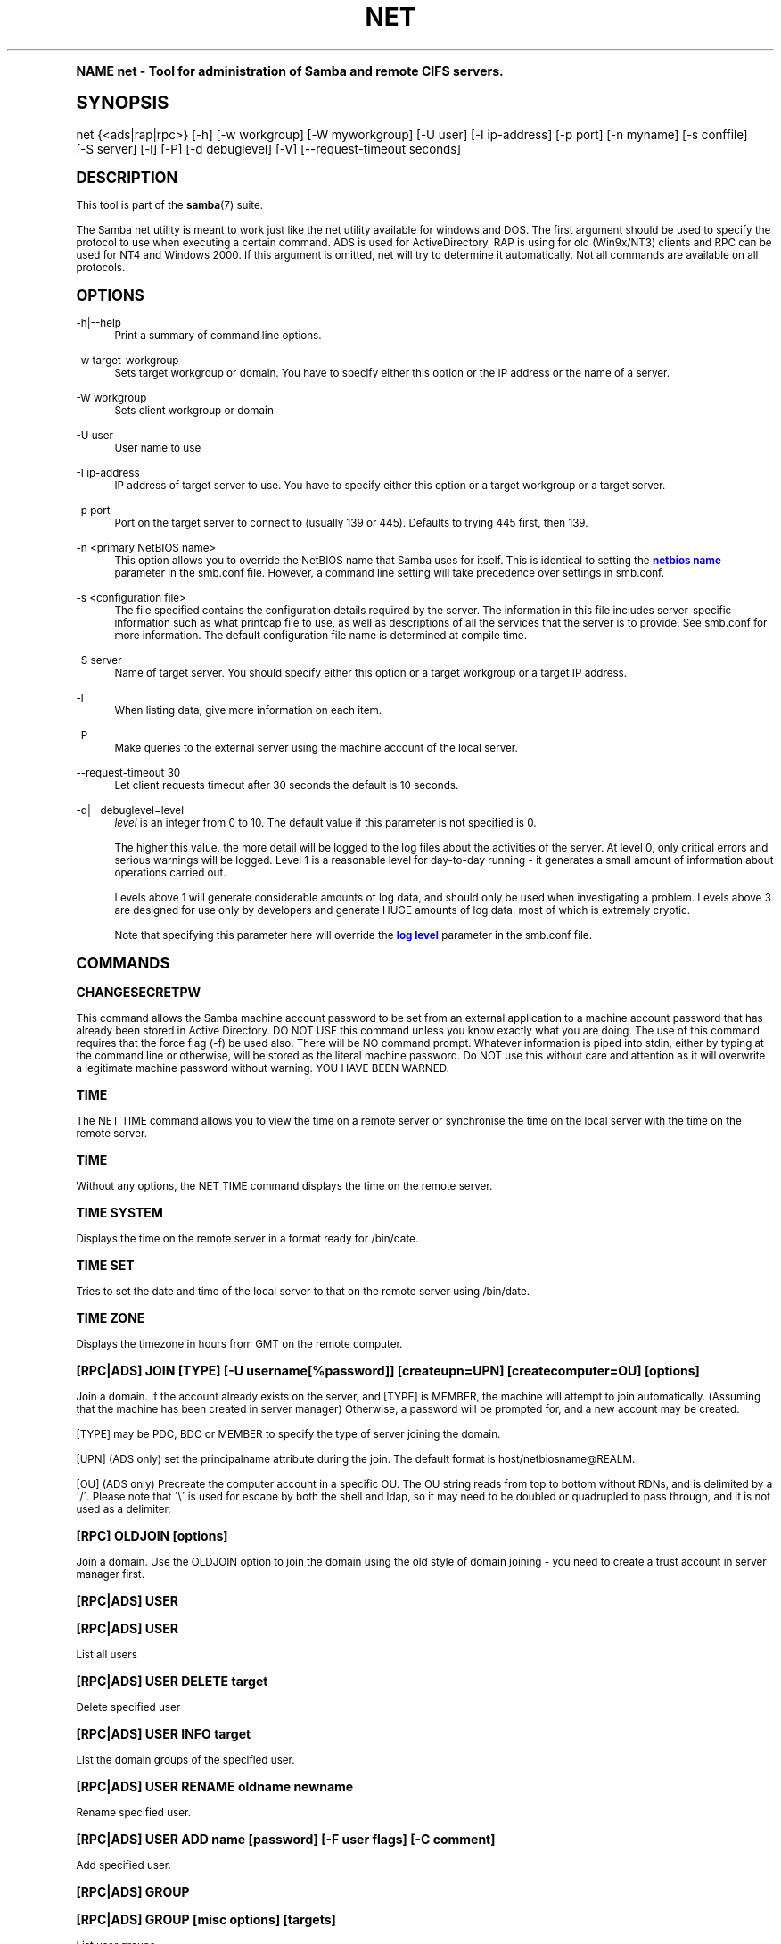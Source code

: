 .\"     Title: net
.\"    Author: [see the "AUTHOR" section]
.\" Generator: DocBook XSL Stylesheets v1.74.0 <http://docbook.sf.net/>
.\"      Date: 06/16/2009
.\"    Manual: System Administration tools
.\"    Source: Samba 3.2
.\"  Language: English
.\"
.TH "NET" "8" "06/16/2009" "Samba 3\&.2" "System Administration tools"
.\" -----------------------------------------------------------------
.\" * (re)Define some macros
.\" -----------------------------------------------------------------
.\" ~~~~~~~~~~~~~~~~~~~~~~~~~~~~~~~~~~~~~~~~~~~~~~~~~~~~~~~~~~~~~~~~~
.\" toupper - uppercase a string (locale-aware)
.\" ~~~~~~~~~~~~~~~~~~~~~~~~~~~~~~~~~~~~~~~~~~~~~~~~~~~~~~~~~~~~~~~~~
.de toupper
.tr aAbBcCdDeEfFgGhHiIjJkKlLmMnNoOpPqQrRsStTuUvVwWxXyYzZ
\\$*
.tr aabbccddeeffgghhiijjkkllmmnnooppqqrrssttuuvvwwxxyyzz
..
.\" ~~~~~~~~~~~~~~~~~~~~~~~~~~~~~~~~~~~~~~~~~~~~~~~~~~~~~~~~~~~~~~~~~
.\" SH-xref - format a cross-reference to an SH section
.\" ~~~~~~~~~~~~~~~~~~~~~~~~~~~~~~~~~~~~~~~~~~~~~~~~~~~~~~~~~~~~~~~~~
.de SH-xref
.ie n \{\
.\}
.toupper \\$*
.el \{\
\\$*
.\}
..
.\" ~~~~~~~~~~~~~~~~~~~~~~~~~~~~~~~~~~~~~~~~~~~~~~~~~~~~~~~~~~~~~~~~~
.\" SH - level-one heading that works better for non-TTY output
.\" ~~~~~~~~~~~~~~~~~~~~~~~~~~~~~~~~~~~~~~~~~~~~~~~~~~~~~~~~~~~~~~~~~
.de1 SH
.\" put an extra blank line of space above the head in non-TTY output
.if t \{\
.sp 1
.\}
.sp \\n[PD]u
.nr an-level 1
.set-an-margin
.nr an-prevailing-indent \\n[IN]
.fi
.in \\n[an-margin]u
.ti 0
.HTML-TAG ".NH \\n[an-level]"
.it 1 an-trap
.nr an-no-space-flag 1
.nr an-break-flag 1
\." make the size of the head bigger
.ps +3
.ft B
.ne (2v + 1u)
.ie n \{\
.\" if n (TTY output), use uppercase
.toupper \\$*
.\}
.el \{\
.nr an-break-flag 0
.\" if not n (not TTY), use normal case (not uppercase)
\\$1
.in \\n[an-margin]u
.ti 0
.\" if not n (not TTY), put a border/line under subheading
.sp -.6
\l'\n(.lu'
.\}
..
.\" ~~~~~~~~~~~~~~~~~~~~~~~~~~~~~~~~~~~~~~~~~~~~~~~~~~~~~~~~~~~~~~~~~
.\" SS - level-two heading that works better for non-TTY output
.\" ~~~~~~~~~~~~~~~~~~~~~~~~~~~~~~~~~~~~~~~~~~~~~~~~~~~~~~~~~~~~~~~~~
.de1 SS
.sp \\n[PD]u
.nr an-level 1
.set-an-margin
.nr an-prevailing-indent \\n[IN]
.fi
.in \\n[IN]u
.ti \\n[SN]u
.it 1 an-trap
.nr an-no-space-flag 1
.nr an-break-flag 1
.ps \\n[PS-SS]u
\." make the size of the head bigger
.ps +2
.ft B
.ne (2v + 1u)
.if \\n[.$] \&\\$*
..
.\" ~~~~~~~~~~~~~~~~~~~~~~~~~~~~~~~~~~~~~~~~~~~~~~~~~~~~~~~~~~~~~~~~~
.\" BB/BE - put background/screen (filled box) around block of text
.\" ~~~~~~~~~~~~~~~~~~~~~~~~~~~~~~~~~~~~~~~~~~~~~~~~~~~~~~~~~~~~~~~~~
.de BB
.if t \{\
.sp -.5
.br
.in +2n
.ll -2n
.gcolor red
.di BX
.\}
..
.de EB
.if t \{\
.if "\\$2"adjust-for-leading-newline" \{\
.sp -1
.\}
.br
.di
.in
.ll
.gcolor
.nr BW \\n(.lu-\\n(.i
.nr BH \\n(dn+.5v
.ne \\n(BHu+.5v
.ie "\\$2"adjust-for-leading-newline" \{\
\M[\\$1]\h'1n'\v'+.5v'\D'P \\n(BWu 0 0 \\n(BHu -\\n(BWu 0 0 -\\n(BHu'\M[]
.\}
.el \{\
\M[\\$1]\h'1n'\v'-.5v'\D'P \\n(BWu 0 0 \\n(BHu -\\n(BWu 0 0 -\\n(BHu'\M[]
.\}
.in 0
.sp -.5v
.nf
.BX
.in
.sp .5v
.fi
.\}
..
.\" ~~~~~~~~~~~~~~~~~~~~~~~~~~~~~~~~~~~~~~~~~~~~~~~~~~~~~~~~~~~~~~~~~
.\" BM/EM - put colored marker in margin next to block of text
.\" ~~~~~~~~~~~~~~~~~~~~~~~~~~~~~~~~~~~~~~~~~~~~~~~~~~~~~~~~~~~~~~~~~
.de BM
.if t \{\
.br
.ll -2n
.gcolor red
.di BX
.\}
..
.de EM
.if t \{\
.br
.di
.ll
.gcolor
.nr BH \\n(dn
.ne \\n(BHu
\M[\\$1]\D'P -.75n 0 0 \\n(BHu -(\\n[.i]u - \\n(INu - .75n) 0 0 -\\n(BHu'\M[]
.in 0
.nf
.BX
.in
.fi
.\}
..
.\" -----------------------------------------------------------------
.\" * set default formatting
.\" -----------------------------------------------------------------
.\" disable hyphenation
.nh
.\" disable justification (adjust text to left margin only)
.ad l
.\" -----------------------------------------------------------------
.\" * MAIN CONTENT STARTS HERE *
.\" -----------------------------------------------------------------
.SH "Name"
net \- Tool for administration of Samba and remote CIFS servers\&.
.SH "Synopsis"
.fam C
.HP \w'\ 'u
\FCnet\F[] {<ads|rap|rpc>} [\-h] [\-w\ workgroup] [\-W\ myworkgroup] [\-U\ user] [\-I\ ip\-address] [\-p\ port] [\-n\ myname] [\-s\ conffile] [\-S\ server] [\-l] [\-P] [\-d\ debuglevel] [\-V] [\-\-request\-timeout\ seconds]
.fam
.SH "DESCRIPTION"
.PP
This tool is part of the
\fBsamba\fR(7)
suite\&.
.PP
The Samba net utility is meant to work just like the net utility available for windows and DOS\&. The first argument should be used to specify the protocol to use when executing a certain command\&. ADS is used for ActiveDirectory, RAP is using for old (Win9x/NT3) clients and RPC can be used for NT4 and Windows 2000\&. If this argument is omitted, net will try to determine it automatically\&. Not all commands are available on all protocols\&.
.SH "OPTIONS"
.PP
\-h|\-\-help
.RS 4
Print a summary of command line options\&.
.RE
.PP
\-w target\-workgroup
.RS 4
Sets target workgroup or domain\&. You have to specify either this option or the IP address or the name of a server\&.
.RE
.PP
\-W workgroup
.RS 4
Sets client workgroup or domain
.RE
.PP
\-U user
.RS 4
User name to use
.RE
.PP
\-I ip\-address
.RS 4
IP address of target server to use\&. You have to specify either this option or a target workgroup or a target server\&.
.RE
.PP
\-p port
.RS 4
Port on the target server to connect to (usually 139 or 445)\&. Defaults to trying 445 first, then 139\&.
.RE
.PP
\-n <primary NetBIOS name>
.RS 4
This option allows you to override the NetBIOS name that Samba uses for itself\&. This is identical to setting the
\m[blue]\fBnetbios name\fR\m[]
parameter in the
\FCsmb\&.conf\F[]
file\&. However, a command line setting will take precedence over settings in
\FCsmb\&.conf\F[]\&.
.RE
.PP
\-s <configuration file>
.RS 4
The file specified contains the configuration details required by the server\&. The information in this file includes server\-specific information such as what printcap file to use, as well as descriptions of all the services that the server is to provide\&. See
\FCsmb\&.conf\F[]
for more information\&. The default configuration file name is determined at compile time\&.
.RE
.PP
\-S server
.RS 4
Name of target server\&. You should specify either this option or a target workgroup or a target IP address\&.
.RE
.PP
\-l
.RS 4
When listing data, give more information on each item\&.
.RE
.PP
\-P
.RS 4
Make queries to the external server using the machine account of the local server\&.
.RE
.PP
\-\-request\-timeout 30
.RS 4
Let client requests timeout after 30 seconds the default is 10 seconds\&.
.RE
.PP
\-d|\-\-debuglevel=level
.RS 4
\fIlevel\fR
is an integer from 0 to 10\&. The default value if this parameter is not specified is 0\&.
.sp
The higher this value, the more detail will be logged to the log files about the activities of the server\&. At level 0, only critical errors and serious warnings will be logged\&. Level 1 is a reasonable level for day\-to\-day running \- it generates a small amount of information about operations carried out\&.
.sp
Levels above 1 will generate considerable amounts of log data, and should only be used when investigating a problem\&. Levels above 3 are designed for use only by developers and generate HUGE amounts of log data, most of which is extremely cryptic\&.
.sp
Note that specifying this parameter here will override the
\m[blue]\fBlog level\fR\m[]
parameter in the
\FCsmb\&.conf\F[]
file\&.
.RE
.SH "COMMANDS"
.SS "CHANGESECRETPW"
.PP
This command allows the Samba machine account password to be set from an external application to a machine account password that has already been stored in Active Directory\&. DO NOT USE this command unless you know exactly what you are doing\&. The use of this command requires that the force flag (\-f) be used also\&. There will be NO command prompt\&. Whatever information is piped into stdin, either by typing at the command line or otherwise, will be stored as the literal machine password\&. Do NOT use this without care and attention as it will overwrite a legitimate machine password without warning\&. YOU HAVE BEEN WARNED\&.
.SS "TIME"
.PP
The
\FCNET TIME\F[]
command allows you to view the time on a remote server or synchronise the time on the local server with the time on the remote server\&.
.SS "TIME"
.PP
Without any options, the
\FCNET TIME\F[]
command displays the time on the remote server\&.
.SS "TIME SYSTEM"
.PP
Displays the time on the remote server in a format ready for
\FC/bin/date\F[]\&.
.SS "TIME SET"
.PP
Tries to set the date and time of the local server to that on the remote server using
\FC/bin/date\F[]\&.
.SS "TIME ZONE"
.PP
Displays the timezone in hours from GMT on the remote computer\&.
.SS "[RPC|ADS] JOIN [TYPE] [\-U username[%password]] [createupn=UPN] [createcomputer=OU] [options]"
.PP
Join a domain\&. If the account already exists on the server, and [TYPE] is MEMBER, the machine will attempt to join automatically\&. (Assuming that the machine has been created in server manager) Otherwise, a password will be prompted for, and a new account may be created\&.
.PP
[TYPE] may be PDC, BDC or MEMBER to specify the type of server joining the domain\&.
.PP
[UPN] (ADS only) set the principalname attribute during the join\&. The default format is host/netbiosname@REALM\&.
.PP
[OU] (ADS only) Precreate the computer account in a specific OU\&. The OU string reads from top to bottom without RDNs, and is delimited by a \'/\'\&. Please note that \'\e\' is used for escape by both the shell and ldap, so it may need to be doubled or quadrupled to pass through, and it is not used as a delimiter\&.
.SS "[RPC] OLDJOIN [options]"
.PP
Join a domain\&. Use the OLDJOIN option to join the domain using the old style of domain joining \- you need to create a trust account in server manager first\&.
.SS "[RPC|ADS] USER"
.SS "[RPC|ADS] USER"
.PP
List all users
.SS "[RPC|ADS] USER DELETE target"
.PP
Delete specified user
.SS "[RPC|ADS] USER INFO target"
.PP
List the domain groups of the specified user\&.
.SS "[RPC|ADS] USER RENAME oldname newname"
.PP
Rename specified user\&.
.SS "[RPC|ADS] USER ADD name [password] [-F user flags] [-C comment]"
.PP
Add specified user\&.
.SS "[RPC|ADS] GROUP"
.SS "[RPC|ADS] GROUP [misc options] [targets]"
.PP
List user groups\&.
.SS "[RPC|ADS] GROUP DELETE name [misc. options]"
.PP
Delete specified group\&.
.SS "[RPC|ADS] GROUP ADD name [-C comment]"
.PP
Create specified group\&.
.SS "[RAP|RPC] SHARE"
.SS "[RAP|RPC] SHARE [misc. options] [targets]"
.PP
Enumerates all exported resources (network shares) on target server\&.
.SS "[RAP|RPC] SHARE ADD name=serverpath [-C comment] [-M maxusers] [targets]"
.PP
Adds a share from a server (makes the export active)\&. Maxusers specifies the number of users that can be connected to the share simultaneously\&.
.SS "SHARE DELETE sharename"
.PP
Delete specified share\&.
.SS "[RPC|RAP] FILE"
.SS "[RPC|RAP] FILE"
.PP
List all open files on remote server\&.
.SS "[RPC|RAP] FILE CLOSE fileid"
.PP
Close file with specified
\fIfileid\fR
on remote server\&.
.SS "[RPC|RAP] FILE INFO fileid"
.PP
Print information on specified
\fIfileid\fR\&. Currently listed are: file\-id, username, locks, path, permissions\&.
.SS "[RAP|RPC] FILE USER user"
.PP
List files opened by specified
\fIuser\fR\&. Please note that
\FCnet rap file user\F[]
does not work against Samba servers\&.
.SS "SESSION"
.SS "RAP SESSION"
.PP
Without any other options, SESSION enumerates all active SMB/CIFS sessions on the target server\&.
.SS "RAP SESSION DELETE|CLOSE CLIENT_NAME"
.PP
Close the specified sessions\&.
.SS "RAP SESSION INFO CLIENT_NAME"
.PP
Give a list with all the open files in specified session\&.
.SS "RAP SERVER \fIDOMAIN\fR"
.PP
List all servers in specified domain or workgroup\&. Defaults to local domain\&.
.SS "RAP DOMAIN"
.PP
Lists all domains and workgroups visible on the current network\&.
.SS "RAP PRINTQ"
.SS "RAP PRINTQ INFO QUEUE_NAME"
.PP
Lists the specified print queue and print jobs on the server\&. If the
\fIQUEUE_NAME\fR
is omitted, all queues are listed\&.
.SS "RAP PRINTQ DELETE JOBID"
.PP
Delete job with specified id\&.
.SS "RAP VALIDATE \fIuser\fR [\fIpassword\fR]"
.PP
Validate whether the specified user can log in to the remote server\&. If the password is not specified on the commandline, it will be prompted\&.
.if n \{\
.sp
.\}
.RS 4
.BM yellow
.it 1 an-trap
.nr an-no-space-flag 1
.nr an-break-flag 1
.br
.ps +1
\fBNote\fR
.ps -1
.br
.PP
Currently NOT implemented\&.
.sp .5v
.EM yellow
.RE
.SS "RAP GROUPMEMBER"
.SS "RAP GROUPMEMBER LIST GROUP"
.PP
List all members of the specified group\&.
.SS "RAP GROUPMEMBER DELETE GROUP USER"
.PP
Delete member from group\&.
.SS "RAP GROUPMEMBER ADD GROUP USER"
.PP
Add member to group\&.
.SS "RAP ADMIN \fIcommand\fR"
.PP
Execute the specified
\fIcommand\fR
on the remote server\&. Only works with OS/2 servers\&.
.if n \{\
.sp
.\}
.RS 4
.BM yellow
.it 1 an-trap
.nr an-no-space-flag 1
.nr an-break-flag 1
.br
.ps +1
\fBNote\fR
.ps -1
.br
.PP
Currently NOT implemented\&.
.sp .5v
.EM yellow
.RE
.SS "RAP SERVICE"
.SS "RAP SERVICE START NAME [arguments...]"
.PP
Start the specified service on the remote server\&. Not implemented yet\&.
.if n \{\
.sp
.\}
.RS 4
.BM yellow
.it 1 an-trap
.nr an-no-space-flag 1
.nr an-break-flag 1
.br
.ps +1
\fBNote\fR
.ps -1
.br
.PP
Currently NOT implemented\&.
.sp .5v
.EM yellow
.RE
.SS "RAP SERVICE STOP"
.PP
Stop the specified service on the remote server\&.
.if n \{\
.sp
.\}
.RS 4
.BM yellow
.it 1 an-trap
.nr an-no-space-flag 1
.nr an-break-flag 1
.br
.ps +1
\fBNote\fR
.ps -1
.br
.PP
Currently NOT implemented\&.
.sp .5v
.EM yellow
.RE
.SS "RAP PASSWORD \fIUSER\fR \fIOLDPASS\fR \fINEWPASS\fR"
.PP
Change password of
\fIUSER\fR
from
\fIOLDPASS\fR
to
\fINEWPASS\fR\&.
.SS "LOOKUP"
.SS "LOOKUP HOST HOSTNAME [TYPE]"
.PP
Lookup the IP address of the given host with the specified type (netbios suffix)\&. The type defaults to 0x20 (workstation)\&.
.SS "LOOKUP LDAP [DOMAIN]"
.PP
Give IP address of LDAP server of specified
\fIDOMAIN\fR\&. Defaults to local domain\&.
.SS "LOOKUP KDC [REALM]"
.PP
Give IP address of KDC for the specified
\fIREALM\fR\&. Defaults to local realm\&.
.SS "LOOKUP DC [DOMAIN]"
.PP
Give IP\'s of Domain Controllers for specified
\fI DOMAIN\fR\&. Defaults to local domain\&.
.SS "LOOKUP MASTER DOMAIN"
.PP
Give IP of master browser for specified
\fIDOMAIN\fR
or workgroup\&. Defaults to local domain\&.
.SS "CACHE"
.PP
Samba uses a general caching interface called \'gencache\'\&. It can be controlled using \'NET CACHE\'\&.
.PP
All the timeout parameters support the suffixes:
.RS 4
s \- Seconds
.RE
.RS 4
m \- Minutes
.RE
.RS 4
h \- Hours
.RE
.RS 4
d \- Days
.RE
.RS 4
w \- Weeks
.RE
.SS "CACHE ADD key data time-out"
.PP
Add specified key+data to the cache with the given timeout\&.
.SS "CACHE DEL key"
.PP
Delete key from the cache\&.
.SS "CACHE SET key data time-out"
.PP
Update data of existing cache entry\&.
.SS "CACHE SEARCH PATTERN"
.PP
Search for the specified pattern in the cache data\&.
.SS "CACHE LIST"
.PP
List all current items in the cache\&.
.SS "CACHE FLUSH"
.PP
Remove all the current items from the cache\&.
.SS "GETLOCALSID [DOMAIN]"
.PP
Prints the SID of the specified domain, or if the parameter is omitted, the SID of the local server\&.
.SS "SETLOCALSID S\-1\-5\-21\-x\-y\-z"
.PP
Sets SID for the local server to the specified SID\&.
.SS "GETDOMAINSID"
.PP
Prints the local machine SID and the SID of the current domain\&.
.SS "SETDOMAINSID"
.PP
Sets the SID of the current domain\&.
.SS "GROUPMAP"
.PP
Manage the mappings between Windows group SIDs and UNIX groups\&. Common options include:
.sp
.RS 4
.ie n \{\
\h'-04'\(bu\h'+03'\c
.\}
.el \{\
.sp -1
.IP \(bu 2.3
.\}
unixgroup \- Name of the UNIX group
.RE
.sp
.RS 4
.ie n \{\
\h'-04'\(bu\h'+03'\c
.\}
.el \{\
.sp -1
.IP \(bu 2.3
.\}
ntgroup \- Name of the Windows NT group (must be resolvable to a SID
.RE
.sp
.RS 4
.ie n \{\
\h'-04'\(bu\h'+03'\c
.\}
.el \{\
.sp -1
.IP \(bu 2.3
.\}
rid \- Unsigned 32\-bit integer
.RE
.sp
.RS 4
.ie n \{\
\h'-04'\(bu\h'+03'\c
.\}
.el \{\
.sp -1
.IP \(bu 2.3
.\}
sid \- Full SID in the form of "S\-1\-\&.\&.\&."
.RE
.sp
.RS 4
.ie n \{\
\h'-04'\(bu\h'+03'\c
.\}
.el \{\
.sp -1
.IP \(bu 2.3
.\}
type \- Type of the group; either \'domain\', \'local\', or \'builtin\'
.RE
.sp
.RS 4
.ie n \{\
\h'-04'\(bu\h'+03'\c
.\}
.el \{\
.sp -1
.IP \(bu 2.3
.\}
comment \- Freeform text description of the group
.sp
.RE
.SS "GROUPMAP ADD"
.PP
Add a new group mapping entry:
.sp
.if n \{\
.RS 4
.\}
.fam C
.ps -1
.nf
.if t \{\
.sp -1
.\}
.BB lightgray adjust-for-leading-newline
.sp -1

net groupmap add {rid=int|sid=string} unixgroup=string \e
	[type={domain|local}] [ntgroup=string] [comment=string]
.EB lightgray adjust-for-leading-newline
.if t \{\
.sp 1
.\}
.fi
.fam
.ps +1
.if n \{\
.RE
.\}
.sp

.SS "GROUPMAP DELETE"
.PP
Delete a group mapping entry\&. If more than one group name matches, the first entry found is deleted\&.
.PP
net groupmap delete {ntgroup=string|sid=SID}
.SS "GROUPMAP MODIFY"
.PP
Update en existing group entry\&.
.PP

.sp
.if n \{\
.RS 4
.\}
.fam C
.ps -1
.nf
.if t \{\
.sp -1
.\}
.BB lightgray adjust-for-leading-newline
.sp -1

net groupmap modify {ntgroup=string|sid=SID} [unixgroup=string] \e
       [comment=string] [type={domain|local}]
.EB lightgray adjust-for-leading-newline
.if t \{\
.sp 1
.\}
.fi
.fam
.ps +1
.if n \{\
.RE
.\}
.sp

.SS "GROUPMAP LIST"
.PP
List existing group mapping entries\&.
.PP
net groupmap list [verbose] [ntgroup=string] [sid=SID]
.SS "MAXRID"
.PP
Prints out the highest RID currently in use on the local server (by the active \'passdb backend\')\&.
.SS "RPC INFO"
.PP
Print information about the domain of the remote server, such as domain name, domain sid and number of users and groups\&.
.SS "[RPC|ADS] TESTJOIN"
.PP
Check whether participation in a domain is still valid\&.
.SS "[RPC|ADS] CHANGETRUSTPW"
.PP
Force change of domain trust password\&.
.SS "RPC TRUSTDOM"
.SS "RPC TRUSTDOM ADD DOMAIN"
.PP
Add a interdomain trust account for
\fIDOMAIN\fR\&. This is in fact a Samba account named
\fIDOMAIN$\fR
with the account flag
\fB\'I\'\fR
(interdomain trust account)\&. If the command is used against localhost it has the same effect as
\FCsmbpasswd \-a \-i DOMAIN\F[]\&. Please note that both commands expect a appropriate UNIX account\&.
.SS "RPC TRUSTDOM DEL DOMAIN"
.PP
Remove interdomain trust account for
\fIDOMAIN\fR\&. If it is used against localhost it has the same effect as
\FCsmbpasswd \-x DOMAIN$\F[]\&.
.SS "RPC TRUSTDOM ESTABLISH DOMAIN"
.PP
Establish a trust relationship to a trusting domain\&. Interdomain account must already be created on the remote PDC\&.
.SS "RPC TRUSTDOM REVOKE DOMAIN"
.PP
Abandon relationship to trusted domain
.SS "RPC TRUSTDOM LIST"
.PP
List all current interdomain trust relationships\&.
.SS "RPC RIGHTS"
.PP
This subcommand is used to view and manage Samba\'s rights assignments (also referred to as privileges)\&. There are three options currently available:
\fIlist\fR,
\fIgrant\fR, and
\fIrevoke\fR\&. More details on Samba\'s privilege model and its use can be found in the Samba\-HOWTO\-Collection\&.
.SS "RPC ABORTSHUTDOWN"
.PP
Abort the shutdown of a remote server\&.
.SS "RPC SHUTDOWN [\-t timeout] [\-r] [\-f] [\-C message]"
.PP
Shut down the remote server\&.
.PP
\-r
.RS 4
Reboot after shutdown\&.
.RE
.PP
\-f
.RS 4
Force shutting down all applications\&.
.RE
.PP
\-t timeout
.RS 4
Timeout before system will be shut down\&. An interactive user of the system can use this time to cancel the shutdown\&.
.RE
\'>
.PP
\-C message
.RS 4
Display the specified message on the screen to announce the shutdown\&.
.RE
.SS "RPC SAMDUMP"
.PP
Print out sam database of remote server\&. You need to run this against the PDC, from a Samba machine joined as a BDC\&.
.SS "RPC VAMPIRE"
.PP
Export users, aliases and groups from remote server to local server\&. You need to run this against the PDC, from a Samba machine joined as a BDC\&.
.SS "RPC GETSID"
.PP
Fetch domain SID and store it in the local
\FCsecrets\&.tdb\F[]\&.
.SS "ADS LEAVE"
.PP
Make the remote host leave the domain it is part of\&.
.SS "ADS STATUS"
.PP
Print out status of machine account of the local machine in ADS\&. Prints out quite some debug info\&. Aimed at developers, regular users should use
\FCNET ADS TESTJOIN\F[]\&.
.SS "ADS PRINTER"
.SS "ADS PRINTER INFO [PRINTER] [SERVER]"
.PP
Lookup info for
\fIPRINTER\fR
on
\fISERVER\fR\&. The printer name defaults to "*", the server name defaults to the local host\&.
.SS "ADS PRINTER PUBLISH PRINTER"
.PP
Publish specified printer using ADS\&.
.SS "ADS PRINTER REMOVE PRINTER"
.PP
Remove specified printer from ADS directory\&.
.SS "ADS SEARCH \fIEXPRESSION\fR \fIATTRIBUTES\&.\&.\&.\fR"
.PP
Perform a raw LDAP search on a ADS server and dump the results\&. The expression is a standard LDAP search expression, and the attributes are a list of LDAP fields to show in the results\&.
.PP
Example:
\fBnet ads search \'(objectCategory=group)\' sAMAccountName\fR
.SS "ADS DN \fIDN\fR \fI(attributes)\fR"
.PP
Perform a raw LDAP search on a ADS server and dump the results\&. The DN standard LDAP DN, and the attributes are a list of LDAP fields to show in the result\&.
.PP
Example:
\fBnet ads dn \'CN=administrator,CN=Users,DC=my,DC=domain\' SAMAccountName\fR
.SS "ADS WORKGROUP"
.PP
Print out workgroup name for specified kerberos realm\&.
.SS "SAM CREATEBUILTINGROUP <NAME>"
.PP
(Re)Create a BUILTIN group\&. Only a wellknown set of BUILTIN groups can be created with this command\&. This is the list of currently recognized group names: Administrators, Users, Guests, Power Users, Account Operators, Server Operators, Print Operators, Backup Operators, Replicator, RAS Servers, Pre\-Windows 2000 compatible Access\&. This command requires a running Winbindd with idmap allocation properly configured\&. The group gid will be allocated out of the winbindd range\&.
.SS "SAM CREATELOCALGROUP <NAME>"
.PP
Create a LOCAL group (also known as Alias)\&. This command requires a running Winbindd with idmap allocation properly configured\&. The group gid will be allocated out of the winbindd range\&.
.SS "SAM DELETELOCALGROUP <NAME>"
.PP
Delete an existing LOCAL group (also known as Alias)\&.
.SS "SAM MAPUNIXGROUP <NAME>"
.PP
Map an existing Unix group and make it a Domain Group, the domain group will have the same name\&.
.SS "SAM UNMAPUNIXGROUP <NAME>"
.PP
Remove an existing group mapping entry\&.
.SS "SAM ADDMEM <GROUP> <MEMBER>"
.PP
Add a member to a Local group\&. The group can be specified only by name, the member can be specified by name or SID\&.
.SS "SAM DELMEM <GROUP> <MEMBER>"
.PP
Remove a member from a Local group\&. The group and the member must be specified by name\&.
.SS "SAM LISTMEM <GROUP>"
.PP
List Local group members\&. The group must be specified by name\&.
.SS "SAM LIST <users|groups|localgroups|builtin|workstations> [verbose]"
.PP
List the specified set of accounts by name\&. If verbose is specified, the rid and description is also provided for each account\&.
.SS "SAM SHOW <NAME>"
.PP
Show the full DOMAIN\e\eNAME the SID and the type for the corresponding account\&.
.SS "SAM SET HOMEDIR <NAME> <DIRECTORY>"
.PP
Set the home directory for a user account\&.
.SS "SAM SET PROFILEPATH <NAME> <PATH>"
.PP
Set the profile path for a user account\&.
.SS "SAM SET COMMENT <NAME> <COMMENT>"
.PP
Set the comment for a user or group account\&.
.SS "SAM SET FULLNAME <NAME> <FULL NAME>"
.PP
Set the full name for a user account\&.
.SS "SAM SET LOGONSCRIPT <NAME> <SCRIPT>"
.PP
Set the logon script for a user account\&.
.SS "SAM SET HOMEDRIVE <NAME> <DRIVE>"
.PP
Set the home drive for a user account\&.
.SS "SAM SET WORKSTATIONS <NAME> <WORKSTATIONS>"
.PP
Set the workstations a user account is allowed to log in from\&.
.SS "SAM SET DISABLE <NAME>"
.PP
Set the "disabled" flag for a user account\&.
.SS "SAM SET PWNOTREQ <NAME>"
.PP
Set the "password not required" flag for a user account\&.
.SS "SAM SET AUTOLOCK <NAME>"
.PP
Set the "autolock" flag for a user account\&.
.SS "SAM SET PWNOEXP <NAME>"
.PP
Set the "password do not expire" flag for a user account\&.
.SS "SAM SET PWDMUSTCHANGENOW <NAME> [yes|no]"
.PP
Set or unset the "password must change" flag for a user account\&.
.SS "SAM POLICY LIST"
.PP
List the available account policies\&.
.SS "SAM POLICY SHOW <account policy>"
.PP
Show the account policy value\&.
.SS "SAM POLICY SET <account policy> <value>"
.PP
Set a value for the account policy\&. Valid values can be: "forever", "never", "off", or a number\&.
.SS "SAM PROVISION"
.PP
Only available if ldapsam:editposix is set and winbindd is running\&. Properly populates the ldap tree with the basic accounts (Administrator) and groups (Domain Users, Domain Admins, Domain Guests) on the ldap tree\&.
.SS "IDMAP DUMP <local tdb file name>"
.PP
Dumps the mappings contained in the local tdb file specified\&. This command is useful to dump only the mappings produced by the idmap_tdb backend\&.
.SS "IDMAP RESTORE [input file]"
.PP
Restore the mappings from the specified file or stdin\&.
.SS "IDMAP SECRET <DOMAIN>|ALLOC <secret>"
.PP
Store a secret for the specified domain, used primarily for domains that use idmap_ldap as a backend\&. In this case the secret is used as the password for the user DN used to bind to the ldap server\&.
.SS "USERSHARE"
.PP
Starting with version 3\&.0\&.23, a Samba server now supports the ability for non\-root users to add user defined shares to be exported using the "net usershare" commands\&.
.PP
To set this up, first set up your smb\&.conf by adding to the [global] section: usershare path = /usr/local/samba/lib/usershares Next create the directory /usr/local/samba/lib/usershares, change the owner to root and set the group owner to the UNIX group who should have the ability to create usershares, for example a group called "serverops"\&. Set the permissions on /usr/local/samba/lib/usershares to 01770\&. (Owner and group all access, no access for others, plus the sticky bit, which means that a file in that directory can be renamed or deleted only by the owner of the file)\&. Finally, tell smbd how many usershares you will allow by adding to the [global] section of smb\&.conf a line such as : usershare max shares = 100\&. To allow 100 usershare definitions\&. Now, members of the UNIX group "serverops" can create user defined shares on demand using the commands below\&.
.PP
The usershare commands are:
.RS 4
net usershare add sharename path [comment] [acl] [guest_ok=[y|n]] \- to add or change a user defined share\&.
.RE
.RS 4
net usershare delete sharename \- to delete a user defined share\&.
.RE
.RS 4
net usershare info [\-l|\-\-long] [wildcard sharename] \- to print info about a user defined share\&.
.RE
.RS 4
net usershare list [\-l|\-\-long] [wildcard sharename] \- to list user defined shares\&.
.RE
.SS "USERSHARE ADD sharename path [comment] [acl] [guest_ok=[y|n]]"
.PP
Add or replace a new user defined share, with name "sharename"\&.
.PP
"path" specifies the absolute pathname on the system to be exported\&. Restrictions may be put on this, see the global smb\&.conf parameters: "usershare owner only", "usershare prefix allow list", and "usershare prefix deny list"\&.
.PP
The optional "comment" parameter is the comment that will appear on the share when browsed to by a client\&.
.PP
The optional "acl" field specifies which users have read and write access to the entire share\&. Note that guest connections are not allowed unless the smb\&.conf parameter "usershare allow guests" has been set\&. The definition of a user defined share acl is: "user:permission", where user is a valid username on the system and permission can be "F", "R", or "D"\&. "F" stands for "full permissions", ie\&. read and write permissions\&. "D" stands for "deny" for a user, ie\&. prevent this user from accessing this share\&. "R" stands for "read only", ie\&. only allow read access to this share (no creation of new files or directories or writing to files)\&.
.PP
The default if no "acl" is given is "Everyone:R", which means any authenticated user has read\-only access\&.
.PP
The optional "guest_ok" has the same effect as the parameter of the same name in smb\&.conf, in that it allows guest access to this user defined share\&. This parameter is only allowed if the global parameter "usershare allow guests" has been set to true in the smb\&.conf\&.


There is no separate command to modify an existing user defined share,
just use the "net usershare add [sharename]" command using the same
sharename as the one you wish to modify and specify the new options
you wish\&. The Samba smbd daemon notices user defined share modifications
at connect time so will see the change immediately, there is no need
to restart smbd on adding, deleting or changing a user defined share\&.
.SS "USERSHARE DELETE sharename"
.PP
Deletes the user defined share by name\&. The Samba smbd daemon immediately notices this change, although it will not disconnect any users currently connected to the deleted share\&.
.SS "USERSHARE INFO [-l|--long] [wildcard sharename]"
.PP
Get info on user defined shares owned by the current user matching the given pattern, or all users\&.
.PP
net usershare info on its own dumps out info on the user defined shares that were created by the current user, or restricts them to share names that match the given wildcard pattern (\'*\' matches one or more characters, \'?\' matches only one character)\&. If the \'\-l\' or \'\-\-long\' option is also given, it prints out info on user defined shares created by other users\&.
.PP
The information given about a share looks like: [foobar] path=/home/jeremy comment=testme usershare_acl=Everyone:F guest_ok=n And is a list of the current settings of the user defined share that can be modified by the "net usershare add" command\&.
.SS "USERSHARE LIST [-l|--long] wildcard sharename"
.PP
List all the user defined shares owned by the current user matching the given pattern, or all users\&.
.PP
net usershare list on its own list out the names of the user defined shares that were created by the current user, or restricts the list to share names that match the given wildcard pattern (\'*\' matches one or more characters, \'?\' matches only one character)\&. If the \'\-l\' or \'\-\-long\' option is also given, it includes the names of user defined shares created by other users\&.
.SS "CONF"
.PP
Starting with version 3\&.2\&.0, a Samba server can be configured by data stored in registry\&. This configuration data can be edited with the new "net conf" commands\&.
.PP
The deployment of this configuration data can be activated in two levels from the
\fIsmb\&.conf\fR
file: Share definitions from registry are activated by setting
\fIregistry shares\fR
to
\(lqyes\(rq
in the [global] section and global configuration options are activated by setting
\m[blue]\fBinclude = registry\fR\m[]
in the [global] section for a mixed configuration or by setting
\m[blue]\fBconfig backend = registry\fR\m[]
in the [global] section for a registry\-only configuration\&. See the
\fBsmb.conf\fR(5)
manpage for details\&.
.PP
The conf commands are:
.RS 4
net conf list \- Dump the complete configuration in smb\&.conf like
format\&.
.RE
.RS 4
net conf import \- Import configuration from file in smb\&.conf
format\&.
.RE
.RS 4
net conf listshares \- List the registry shares\&.
.RE
.RS 4
net conf drop \- Delete the complete configuration from
registry\&.
.RE
.RS 4
net conf showshare \- Show the definition of a registry share\&.
.RE
.RS 4
net conf addshare \- Create a new registry share\&.
.RE
.RS 4
net conf delshare \- Delete a registry share\&.
.RE
.RS 4
net conf setparm \- Store a parameter\&.
.RE
.RS 4
net conf getparm \- Retrieve the value of a parameter\&.
.RE
.RS 4
net conf delparm \- Delete a parameter\&.
.RE
.RS 4
net conf getincludes \- Show the includes of a share definition\&.
.RE
.RS 4
net conf setincludes \- Set includes for a share\&.
.RE
.RS 4
net conf delincludes \- Delete includes from a share definition\&.
.RE
.SS "CONF LIST"
.PP
Print the configuration data stored in the registry in a smb\&.conf\-like format to standard output\&.
.SS "CONF IMPORT [--test|-T] filename [section]"
.PP
This command imports configuration from a file in smb\&.conf format\&. If a section encountered in the input file is present in registry, its contents is replaced\&. Sections of registry configuration that have no counterpart in the input file are not affected\&. If you want to delete these, you will have to use the "net conf drop" or "net conf delshare" commands\&. Optionally, a section may be specified to restrict the effect of the import command to that specific section\&. A test mode is enabled by specifying the parameter "\-T" on the commandline\&. In test mode, no changes are made to the registry, and the resulting configuration is printed to standard output instead\&.
.SS "CONF LISTSHARES"
.PP
List the names of the shares defined in registry\&.
.SS "CONF DROP"
.PP
Delete the complete configuration data from registry\&.
.SS "CONF SHOWSHARE sharename"
.PP
Show the definition of the share or section specified\&. It is valid to specify "global" as sharename to retrieve the global configuration options from registry\&.
.SS "CONF ADDSHARE sharename path [writeable={y|N} [guest_ok={y|N} [comment]]] "
.PP
Create a new share definition in registry\&. The sharename and path have to be given\&. The share name may
\fInot\fR
be "global"\&. Optionally, values for the very common options "writeable", "guest ok" and a "comment" may be specified\&. The same result may be obtained by a sequence of "net conf setparm" commands\&.
.SS "CONF DELSHARE sharename"
.PP
Delete a share definition from registry\&.
.SS "CONF SETPARM section parameter value"
.PP
Store a parameter in registry\&. The section may be global or a sharename\&. The section is created if it does not exist yet\&.
.SS "CONF GETPARM section parameter"
.PP
Show a parameter stored in registry\&.
.SS "CONF DELPARM section parameter"
.PP
Delete a parameter stored in registry\&.
.SS "CONF GETINCLUDES section"
.PP
Get the list of includes for the provided section (global or share)\&.
.PP
Note that due to the nature of the registry database and the nature of include directives, the includes need special treatment: Parameters are stored in registry by the parameter name as valuename, so there is only ever one instance of a parameter per share\&. Also, a specific order like in a text file is not guaranteed\&. For all real parameters, this is perfectly ok, but the include directive is rather a meta parameter, for which, in the smb\&.conf text file, the place where it is specified between the other parameters is very important\&. This can not be achieved by the simple registry smbconf data model, so there is one ordered list of includes per share, and this list is evaluated after all the parameters of the share\&.
.PP
Further note that currently, only files can be included from registry configuration\&. In the future, there will be the ability to include configuration data from other registry keys\&.
.SS "CONF SETINCLUDES section [filename]+"
.PP
Set the list of includes for the provided section (global or share) to the given list of one or more filenames\&. The filenames may contain the usual smb\&.conf macros like %I\&.
.SS "CONF DELINCLUDES section"
.PP
Delete the list of includes from the provided section (global or share)\&.
.SS "DOM"
.PP
Starting with version 3\&.2\&.0 Samba has support for remote join and unjoin APIs, both client and server\-side\&. Windows supports remote join capabilities since Windows 2000\&.
.PP
In order for Samba to be joined or unjoined remotely an account must be used that is either member of the Domain Admins group, a member of the local Administrators group or a user that is granted the SeMachineAccountPrivilege privilege\&.
.PP
The client side support for remote join is implemented in the net dom commands which are:
.RS 4
net dom join \- Join a remote computer into a domain\&.
.RE
.RS 4
net dom unjoin \- Unjoin a remote computer from a domain\&.
.RE
.SS "DOM JOIN	domain=DOMAIN ou=OU account=ACCOUNT password=PASSWORD reboot"
.PP
Joins a computer into a domain\&. This command supports the following additional parameters:
.sp
.RS 4
.ie n \{\
\h'-04'\(bu\h'+03'\c
.\}
.el \{\
.sp -1
.IP \(bu 2.3
.\}
\fIDOMAIN\fR
can be a NetBIOS domain name (also known as short domain name) or a DNS domain name for Active Directory Domains\&. As in Windows, it is also possible to control which Domain Controller to use\&. This can be achieved by appending the DC name using the \e separator character\&. Example: MYDOM\eMYDC\&. The
\fIDOMAIN\fR
parameter cannot be NULL\&.
.RE
.sp
.RS 4
.ie n \{\
\h'-04'\(bu\h'+03'\c
.\}
.el \{\
.sp -1
.IP \(bu 2.3
.\}
\fIOU\fR
can be set to a RFC 1779 LDAP DN, like
\fIou=mymachines,cn=Users,dc=example,dc=com\fR
in order to create the machine account in a non\-default LDAP containter\&. This optional parameter is only supported when joining Active Directory Domains\&.
.RE
.sp
.RS 4
.ie n \{\
\h'-04'\(bu\h'+03'\c
.\}
.el \{\
.sp -1
.IP \(bu 2.3
.\}
\fIACCOUNT\fR
defines a domain account that will be used to join the machine to the domain\&. This domain account needs to have sufficient privileges to join machines\&.
.RE
.sp
.RS 4
.ie n \{\
\h'-04'\(bu\h'+03'\c
.\}
.el \{\
.sp -1
.IP \(bu 2.3
.\}
\fIPASSWORD\fR
defines the password for the domain account defined with
\fIACCOUNT\fR\&.
.RE
.sp
.RS 4
.ie n \{\
\h'-04'\(bu\h'+03'\c
.\}
.el \{\
.sp -1
.IP \(bu 2.3
.\}
\fIREBOOT\fR
is an optional parameter that can be set to reboot the remote machine after successful join to the domain\&.
.sp
.RE
.PP
Note that you also need to use standard net paramters to connect and authenticate to the remote machine that you want to join\&. These additional parameters include: \-S computer and \-U user\&.
.PP
Example: net dom join \-S xp \-U XP\e\eadministrator%secret domain=MYDOM account=MYDOM\e\eadministrator password=topsecret reboot\&.
.PP
This example would connect to a computer named XP as the local administrator using password secret, and join the computer into a domain called MYDOM using the MYDOM domain administrator account and password topsecret\&. After successful join, the computer would reboot\&.
.SS "DOM UNJOIN account=ACCOUNT password=PASSWORD reboot"
.PP
Unjoins a computer from a domain\&. This command supports the following additional parameters:
.sp
.RS 4
.ie n \{\
\h'-04'\(bu\h'+03'\c
.\}
.el \{\
.sp -1
.IP \(bu 2.3
.\}
\fIACCOUNT\fR
defines a domain account that will be used to unjoin the machine from the domain\&. This domain account needs to have sufficient privileges to unjoin machines\&.
.RE
.sp
.RS 4
.ie n \{\
\h'-04'\(bu\h'+03'\c
.\}
.el \{\
.sp -1
.IP \(bu 2.3
.\}
\fIPASSWORD\fR
defines the password for the domain account defined with
\fIACCOUNT\fR\&.
.RE
.sp
.RS 4
.ie n \{\
\h'-04'\(bu\h'+03'\c
.\}
.el \{\
.sp -1
.IP \(bu 2.3
.\}
\fIREBOOT\fR
is an optional parameter that can be set to reboot the remote machine after successful unjoin from the domain\&.
.sp
.RE
.PP
Note that you also need to use standard net paramters to connect and authenticate to the remote machine that you want to unjoin\&. These additional parameters include: \-S computer and \-U user\&.
.PP
Example: net dom unjoin \-S xp \-U XP\e\eadministrator%secret account=MYDOM\e\eadministrator password=topsecret reboot\&.
.PP
This example would connect to a computer named XP as the local administrator using password secret, and unjoin the computer from the domain using the MYDOM domain administrator account and password topsecret\&. After successful unjoin, the computer would reboot\&.
.SS "HELP [COMMAND]"
.PP
Gives usage information for the specified command\&.
.SH "VERSION"
.PP
This man page is complete for version 3 of the Samba suite\&.
.SH "AUTHOR"
.PP
The original Samba software and related utilities were created by Andrew Tridgell\&. Samba is now developed by the Samba Team as an Open Source project similar to the way the Linux kernel is developed\&.
.PP
The net manpage was written by Jelmer Vernooij\&.
